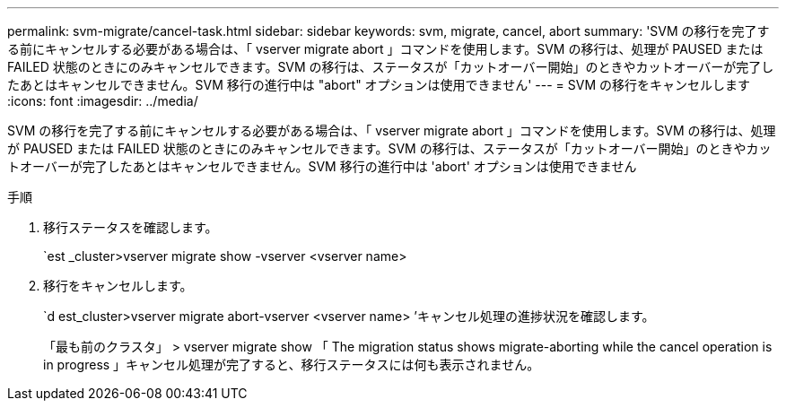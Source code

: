 ---
permalink: svm-migrate/cancel-task.html 
sidebar: sidebar 
keywords: svm, migrate, cancel, abort 
summary: 'SVM の移行を完了する前にキャンセルする必要がある場合は、「 vserver migrate abort 」コマンドを使用します。SVM の移行は、処理が PAUSED または FAILED 状態のときにのみキャンセルできます。SVM の移行は、ステータスが「カットオーバー開始」のときやカットオーバーが完了したあとはキャンセルできません。SVM 移行の進行中は "abort" オプションは使用できません' 
---
= SVM の移行をキャンセルします
:icons: font
:imagesdir: ../media/


[role="lead"]
SVM の移行を完了する前にキャンセルする必要がある場合は、「 vserver migrate abort 」コマンドを使用します。SVM の移行は、処理が PAUSED または FAILED 状態のときにのみキャンセルできます。SVM の移行は、ステータスが「カットオーバー開始」のときやカットオーバーが完了したあとはキャンセルできません。SVM 移行の進行中は 'abort' オプションは使用できません

.手順
. 移行ステータスを確認します。
+
`est _cluster>vserver migrate show -vserver <vserver name>

. 移行をキャンセルします。
+
`d est_cluster>vserver migrate abort-vserver <vserver name> ’キャンセル処理の進捗状況を確認します。

+
「最も前のクラスタ」 > vserver migrate show 「 The migration status shows migrate-aborting while the cancel operation is in progress 」キャンセル処理が完了すると、移行ステータスには何も表示されません。


